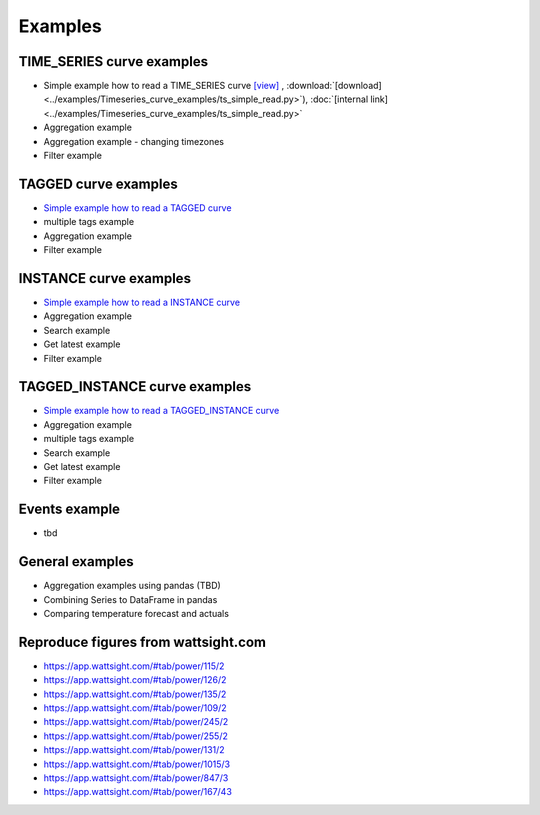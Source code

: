 .. _examples:

Examples
========


TIME_SERIES curve examples
---------------------------

* Simple example how to read a TIME_SERIES curve 
  `[view] <https://github.com/wattsight/wapi-python/blob/dev-docs/examples/Timeseries_curve_examples/ts_simple_read.py>`_ , 
  :download:`[download] <../examples/Timeseries_curve_examples/ts_simple_read.py>`),
  :doc:`[internal link] <../examples/Timeseries_curve_examples/ts_simple_read.py>`
* Aggregation example
* Aggregation example - changing timezones
* Filter example


.. _Simple example how to read a TIME_SERIES curve: https://github.com/wattsight/wapi-python/blob/master/examples/ts_simple_read.py

TAGGED curve examples
----------------------

* `Simple example how to read a TAGGED curve`_
* multiple tags example
* Aggregation example
* Filter example

.. _Simple example how to read a TAGGED curve: https://github.com/wattsight/wapi-python/blob/master/examples/tag_simple_read.py


INSTANCE curve examples
-------------------------

* `Simple example how to read a INSTANCE curve`_
* Aggregation example
* Search example
* Get latest example
* Filter example

.. _Simple example how to read a INSTANCE curve: https://github.com/wattsight/wapi-python/blob/master/examples/ins_simple_read.py


TAGGED_INSTANCE curve examples
--------------------------------

* `Simple example how to read a TAGGED_INSTANCE curve`_
* Aggregation example
* multiple tags example
* Search example
* Get latest example
* Filter example

.. _Simple example how to read a TAGGED_INSTANCE curve: https://github.com/wattsight/wapi-python/blob/master/examples/tagins_simple_read.py


Events example
--------------

* tbd

General examples
-----------------

* Aggregation examples using pandas (TBD)
* Combining Series to DataFrame in pandas
* Comparing temperature forecast and actuals


Reproduce figures from wattsight.com
-------------------------------------

* https://app.wattsight.com/#tab/power/115/2
* https://app.wattsight.com/#tab/power/126/2
* https://app.wattsight.com/#tab/power/135/2
* https://app.wattsight.com/#tab/power/109/2
* https://app.wattsight.com/#tab/power/245/2
* https://app.wattsight.com/#tab/power/255/2
* https://app.wattsight.com/#tab/power/131/2
* https://app.wattsight.com/#tab/power/1015/3
* https://app.wattsight.com/#tab/power/847/3
* https://app.wattsight.com/#tab/power/167/43